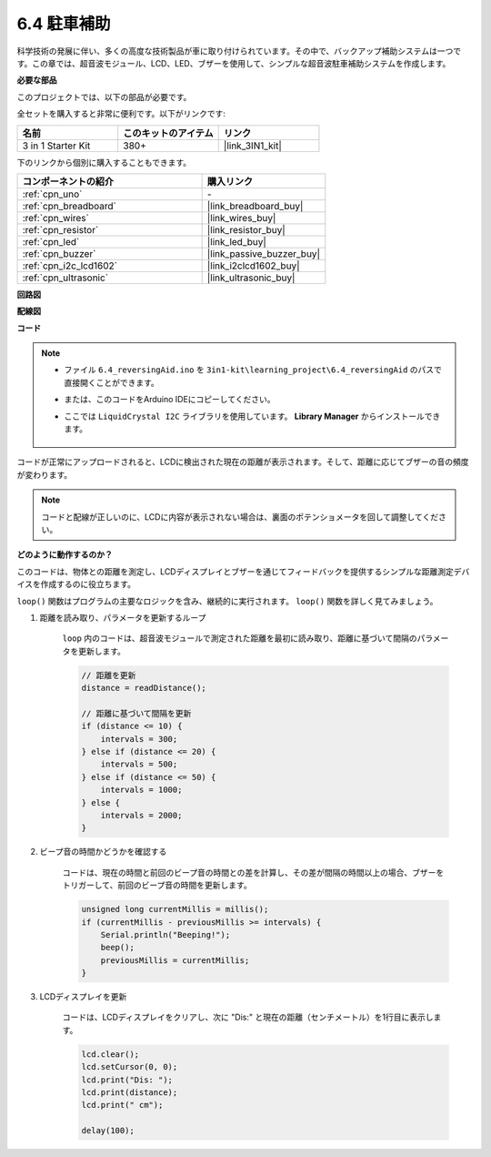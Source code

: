 .. _ar_reversing_aid:

6.4 駐車補助
===================

科学技術の発展に伴い、多くの高度な技術製品が車に取り付けられています。その中で、バックアップ補助システムは一つです。この章では、超音波モジュール、LCD、LED、ブザーを使用して、シンプルな超音波駐車補助システムを作成します。

**必要な部品**

このプロジェクトでは、以下の部品が必要です。

全セットを購入すると非常に便利です。以下がリンクです:

.. list-table::
    :widths: 20 20 20
    :header-rows: 1

    *   - 名前	
        - このキットのアイテム
        - リンク
    *   - 3 in 1 Starter Kit
        - 380+
        - |link_3IN1_kit|

下のリンクから個別に購入することもできます。

.. list-table::
    :widths: 30 20
    :header-rows: 1

    *   - コンポーネントの紹介
        - 購入リンク

    *   - :ref:`cpn_uno`
        - \-
    *   - :ref:`cpn_breadboard`
        - |link_breadboard_buy|
    *   - :ref:`cpn_wires`
        - |link_wires_buy|
    *   - :ref:`cpn_resistor`
        - |link_resistor_buy|
    *   - :ref:`cpn_led`
        - |link_led_buy|
    *   - :ref:`cpn_buzzer`
        - |link_passive_buzzer_buy|
    *   - :ref:`cpn_i2c_lcd1602`
        - |link_i2clcd1602_buy|
    *   - :ref:`cpn_ultrasonic`
        - |link_ultrasonic_buy|

**回路図**

.. image:: img/image265.png
    :width: 800
    :align: center

**配線図**

.. image:: img/6.4_reversing_aid_bb.png
    :width: 800
    :align: center

**コード**

.. note::

    * ファイル ``6.4_reversingAid.ino`` を ``3in1-kit\learning_project\6.4_reversingAid`` のパスで直接開くことができます。
    * または、このコードをArduino IDEにコピーしてください。
    * ここでは ``LiquidCrystal I2C`` ライブラリを使用しています。 **Library Manager** からインストールできます。

        .. image:: ../img/lib_liquidcrystal_i2c.png

.. raw:: html

    <iframe src=https://create.arduino.cc/editor/sunfounder01/d6848669-fe79-42e9-afd7-0f083f96a6d6/preview?embed style="height:510px;width:100%;margin:10px 0" frameborder=0></iframe>

コードが正常にアップロードされると、LCDに検出された現在の距離が表示されます。そして、距離に応じてブザーの音の頻度が変わります。

.. note::
    コードと配線が正しいのに、LCDに内容が表示されない場合は、裏面のポテンショメータを回して調整してください。

**どのように動作するのか？**

このコードは、物体との距離を測定し、LCDディスプレイとブザーを通じてフィードバックを提供するシンプルな距離測定デバイスを作成するのに役立ちます。

``loop()`` 関数はプログラムの主要なロジックを含み、継続的に実行されます。 ``loop()`` 関数を詳しく見てみましょう。

#. 距離を読み取り、パラメータを更新するループ

    ``loop`` 内のコードは、超音波モジュールで測定された距離を最初に読み取り、距離に基づいて間隔のパラメータを更新します。

    .. code-block:: arduino

        // 距離を更新
        distance = readDistance();

        // 距離に基づいて間隔を更新
        if (distance <= 10) {
            intervals = 300;
        } else if (distance <= 20) {
            intervals = 500;
        } else if (distance <= 50) {
            intervals = 1000;
        } else {
            intervals = 2000;
        }

#. ビープ音の時間かどうかを確認する

    コードは、現在の時間と前回のビープ音の時間との差を計算し、その差が間隔の時間以上の場合、ブザーをトリガーして、前回のビープ音の時間を更新します。

    .. code-block:: arduino

        unsigned long currentMillis = millis();
        if (currentMillis - previousMillis >= intervals) {
            Serial.println("Beeping!");
            beep();
            previousMillis = currentMillis;
        }

#. LCDディスプレイを更新

    コードは、LCDディスプレイをクリアし、次に "Dis:" と現在の距離（センチメートル）を1行目に表示します。

    .. code-block:: arduino

        lcd.clear();
        lcd.setCursor(0, 0);
        lcd.print("Dis: ");
        lcd.print(distance);
        lcd.print(" cm");

        delay(100);
